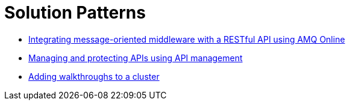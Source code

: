 = Solution Patterns

* link:index.html?e=walkthroughs/1A-integrate-event-and-api-driven-apps/walkthrough.adoc[Integrating message-oriented middleware with a RESTful API using AMQ Online]

* link:index.html?e=walkthroughs/2-fuse-aggregator-and-api-management/walkthrough.adoc[Managing and protecting APIs using API management]

* link:index.html?e=walkthroughs/publishing-walkthroughs/walkthrough.adoc[Adding walkthroughs to a cluster]
